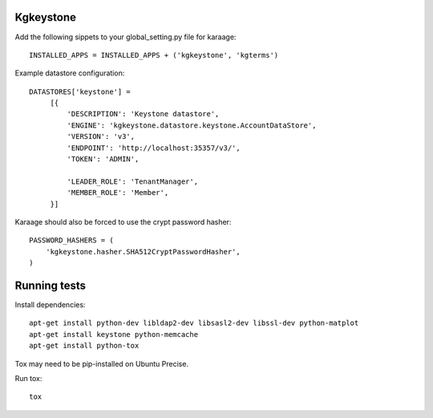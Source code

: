 Kgkeystone
==========

Add the following sippets to your global_setting.py file for karaage::

   INSTALLED_APPS = INSTALLED_APPS + ('kgkeystone', 'kgterms')

Example datastore configuration::

   DATASTORES['keystone'] =
        [{
            'DESCRIPTION': 'Keystone datastore',
            'ENGINE': 'kgkeystone.datastore.keystone.AccountDataStore',
            'VERSION': 'v3',
            'ENDPOINT': 'http://localhost:35357/v3/',
            'TOKEN': 'ADMIN',

            'LEADER_ROLE': 'TenantManager',
            'MEMBER_ROLE': 'Member',
        }]


Karaage should also be forced to use the crypt password hasher::

          
   PASSWORD_HASHERS = (
       'kgkeystone.hasher.SHA512CryptPasswordHasher',
   )



Running tests
=============

Install dependencies::

    apt-get install python-dev libldap2-dev libsasl2-dev libssl-dev python-matplot
    apt-get install keystone python-memcache
    apt-get install python-tox

Tox may need to be pip-installed on Ubuntu Precise.

Run tox::

    tox
